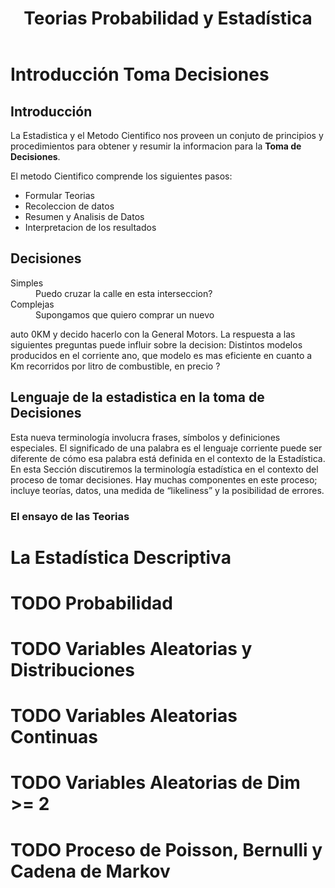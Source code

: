 #+TITLE: Teorias Probabilidad y Estadística 

* Introducción Toma Decisiones
** Introducción
La Estadistica y el Metodo Cientifico nos proveen un conjuto de  
principios y procedimientos para obtener y resumir la informacion  
para la *Toma de Decisiones*.

El metodo Cientifico comprende los siguientes pasos:
- Formular Teorias
- Recoleccion de datos
- Resumen y Analisis de Datos
- Interpretacion de los resultados
** Decisiones
- Simples :: Puedo cruzar la calle en esta interseccion?
- Complejas :: Supongamos que quiero comprar un nuevo  
auto 0KM y decido hacerlo con la General Motors. La respuesta  
a las siguientes preguntas puede influir sobre la decision:  
Distintos modelos producidos en el corriente ano, que modelo es  
mas eficiente en cuanto a Km recorridos por litro de combustible,  
en precio ? 
** Lenguaje de la estadistica en la toma de Decisiones
Esta nueva terminología involucra frases, símbolos y definiciones especiales. El  
significado de una palabra es el lenguaje corriente puede ser diferente de cómo esa  
palabra está definida en el contexto de la Estadística. En esta Sección discutiremos la  
terminología estadística en el contexto del proceso de tomar decisiones. Hay muchas  
componentes en este proceso; incluye teorías, datos, una medida de “likeliness” y la  
posibilidad de errores.  
*** El ensayo de las Teorias
* La Estadística Descriptiva
* TODO Probabilidad
* TODO Variables Aleatorias y Distribuciones
* TODO Variables Aleatorias Continuas
* TODO Variables Aleatorias de Dim >= 2
* TODO Proceso de Poisson, Bernulli y Cadena de Markov
